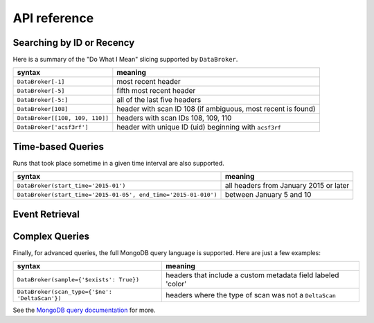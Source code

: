 .. _api:


API reference
=============


Searching by ID or Recency
++++++++++++++++++++++++++

Here is a summary of the "Do What I Mean" slicing supported by ``DataBroker``.

=============================== ==========================================================
syntax                          meaning
=============================== ==========================================================
``DataBroker[-1]``              most recent header
``DataBroker[-5]``              fifth most recent header
``DataBroker[-5:]``             all of the last five headers
``DataBroker[108]``             header with scan ID 108 (if ambiguous, most recent is found)
``DataBroker[[108, 109, 110]]`` headers with scan IDs 108, 109, 110
``DataBroker['acsf3rf']``       header with unique ID (uid) beginning with ``acsf3rf``
=============================== ==========================================================

Time-based Queries
++++++++++++++++++

Runs that took place sometime in a given time interval are also supported.

=============================================================== ======================================
syntax                                                          meaning
=============================================================== ======================================
``DataBroker(start_time='2015-01')``                            all headers from January 2015 or later
``DataBroker(start_time='2015-01-05', end_time='2015-01-010')`` between January 5 and 10
=============================================================== ======================================


Event Retrieval
+++++++++++++++

.. autosummary::
   :toctree: generated/

   ~databroker.databroker.get_events
   ~databroker.databroker.get_table
   ~databroker.pims_readers.get_images



Complex Queries
+++++++++++++++

Finally, for advanced queries, the full MongoDB query language is supported.
Here are just a few examples:

=============================================================== ============================================================
syntax                                                          meaning
=============================================================== ============================================================
``DataBroker(sample={'$exists': True})``                        headers that include a custom metadata field labeled 'color'
``DataBroker(scan_type={'$ne': 'DeltaScan'})``                  headers where the type of scan was not a ``DeltaScan``
=============================================================== ============================================================

See the
`MongoDB query documentation <http://docs.mongodb.org/manual/tutorial/query-documents/>`_
for more.
